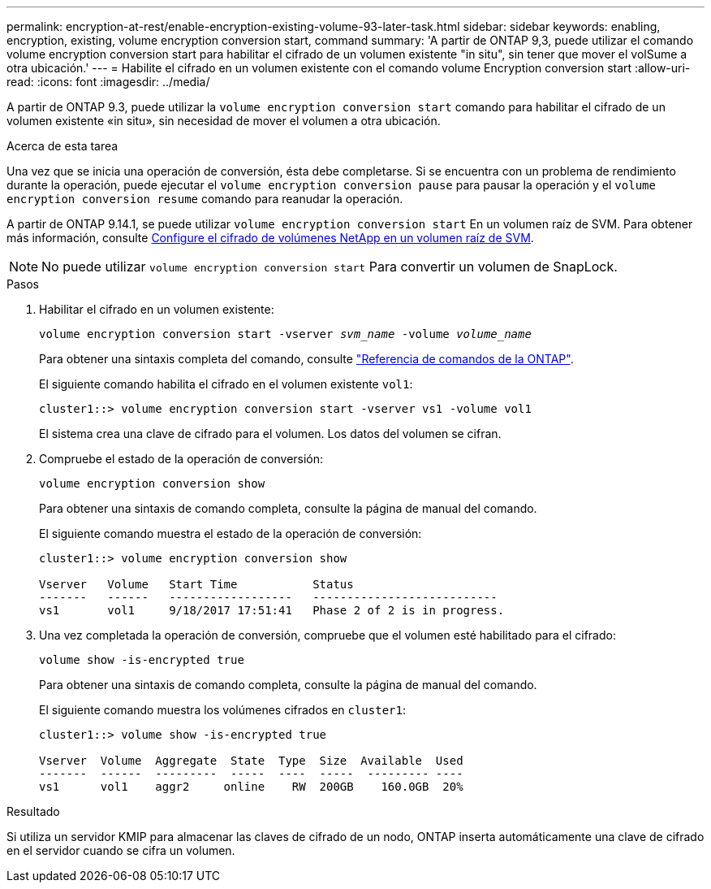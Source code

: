 ---
permalink: encryption-at-rest/enable-encryption-existing-volume-93-later-task.html 
sidebar: sidebar 
keywords: enabling, encryption, existing, volume encryption conversion start, command 
summary: 'A partir de ONTAP 9,3, puede utilizar el comando volume encryption conversion start para habilitar el cifrado de un volumen existente "in situ", sin tener que mover el volSume a otra ubicación.' 
---
= Habilite el cifrado en un volumen existente con el comando volume Encryption conversion start
:allow-uri-read: 
:icons: font
:imagesdir: ../media/


[role="lead"]
A partir de ONTAP 9.3, puede utilizar la `volume encryption conversion start` comando para habilitar el cifrado de un volumen existente «in situ», sin necesidad de mover el volumen a otra ubicación.

.Acerca de esta tarea
Una vez que se inicia una operación de conversión, ésta debe completarse. Si se encuentra con un problema de rendimiento durante la operación, puede ejecutar el `volume encryption conversion pause` para pausar la operación y el `volume encryption conversion resume` comando para reanudar la operación.

A partir de ONTAP 9.14.1, se puede utilizar `volume encryption conversion start` En un volumen raíz de SVM. Para obtener más información, consulte xref:configure-nve-svm-root-task.html[Configure el cifrado de volúmenes NetApp en un volumen raíz de SVM].


NOTE: No puede utilizar `volume encryption conversion start` Para convertir un volumen de SnapLock.

.Pasos
. Habilitar el cifrado en un volumen existente:
+
`volume encryption conversion start -vserver _svm_name_ -volume _volume_name_`

+
Para obtener una sintaxis completa del comando, consulte link:https://docs.netapp.com/us-en/ontap-cli/volume-encryption-conversion-start.html["Referencia de comandos de la ONTAP"^].

+
El siguiente comando habilita el cifrado en el volumen existente `vol1`:

+
[listing]
----
cluster1::> volume encryption conversion start -vserver vs1 -volume vol1
----
+
El sistema crea una clave de cifrado para el volumen. Los datos del volumen se cifran.

. Compruebe el estado de la operación de conversión:
+
`volume encryption conversion show`

+
Para obtener una sintaxis de comando completa, consulte la página de manual del comando.

+
El siguiente comando muestra el estado de la operación de conversión:

+
[listing]
----
cluster1::> volume encryption conversion show

Vserver   Volume   Start Time           Status
-------   ------   ------------------   ---------------------------
vs1       vol1     9/18/2017 17:51:41   Phase 2 of 2 is in progress.
----
. Una vez completada la operación de conversión, compruebe que el volumen esté habilitado para el cifrado:
+
`volume show -is-encrypted true`

+
Para obtener una sintaxis de comando completa, consulte la página de manual del comando.

+
El siguiente comando muestra los volúmenes cifrados en `cluster1`:

+
[listing]
----
cluster1::> volume show -is-encrypted true

Vserver  Volume  Aggregate  State  Type  Size  Available  Used
-------  ------  ---------  -----  ----  -----  --------- ----
vs1      vol1    aggr2     online    RW  200GB    160.0GB  20%
----


.Resultado
Si utiliza un servidor KMIP para almacenar las claves de cifrado de un nodo, ONTAP inserta automáticamente una clave de cifrado en el servidor cuando se cifra un volumen.
